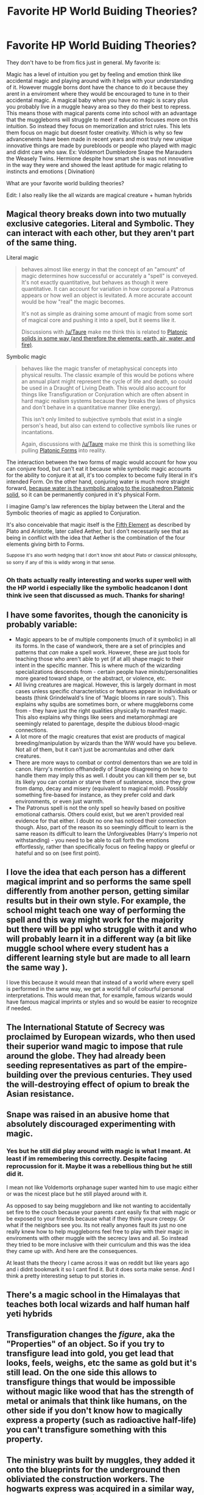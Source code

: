 #+TITLE: Favorite HP World Buiding Theories?

* Favorite HP World Buiding Theories?
:PROPERTIES:
:Author: literaltrashgoblin
:Score: 19
:DateUnix: 1565924853.0
:DateShort: 2019-Aug-16
:FlairText: Discussion
:END:
They don't have to be from fics just in general. My favorite is:

Magic has a level of intuition you get by feeling and emotion think like accidental magic and playing around with it helps with your understanding of it. However muggle borns dont have the chance to do it because they arent in a enviroment where they would be encouraged to tune in to their accidental magic. A magical baby when you have no magic is scary plus you probably live in a muggle heavy area so they do their best to repress. This means those with magical parents come into school with an advantage that the muggleborns will struggle to meet if education focuses more on this intuition. So instead they focus on memorization and strict rules. This lets them focus on magic but doesnt foster creativity. Which is why so few advancenents have been made in recent years and most truly new unique innovative things are made by purebloods or people who played with magic and didnt care who saw. Ex: Voldemort Dumbledore Snape the Marauders the Weasely Twins. Hermione despite how smart she is was not innovative in the way they were and showed the least aptitude for magic relating to instincts and emotions ( Divination)

What are your favorite world building theories?

Edit: I also really like the all wizards are magical creature + human hybrids


** Magical theory breaks down into two mutually exclusive categories. Literal and Symbolic. They can interact with each other, but they aren't part of the same thing.

Literal magic

#+begin_quote
  behaves almost like energy in that the concept of an "amount" of magic determines how successful or accurately a "spell" is conveyed. It's not exactly quantitative, but behaves as though it were quantitative. It can account for variation in how corporeal a Patronus appears or how well an object is levitated. A more accurate account would be how "real" the magic becomes.

  It's not as simple as draining some amount of magic from some sort of magical core and pushing it into a spell, but it seems like it.

  Discussions with [[/u/Taure]] make me think this is related to [[https://en.wikipedia.org/wiki/Platonic_solid][Platonic solids in some way (and therefore the elements: earth, air, water, and fire)]].
#+end_quote

Symbolic magic

#+begin_quote
  behaves like the magic transfer of metaphysical concepts into physical results. The classic example of this would be potions where an annual plant might represent the cycle of life and death, so could be used in a Draught of Living Death. This would also account for things like Transfiguration or Conjuration which are often absent in hard magic realism systems because they breaks the laws of physics and don't behave in a quantitative manner (like energy).

  This isn't only limited to subjective symbols that exist in a single person's head, but also can extend to collective symbols like runes or incantations.

  Again, discussions with [[/u/Taure]] make me think this is something like pulling [[https://en.wikipedia.org/wiki/Theory_of_forms][Platonic Forms]] into reality.
#+end_quote

The interaction between the two forms of magic would account for how you can conjure food, but can't eat it because while symbolic magic accounts for the ability to conjure it at all, it's too complex to become fully literal in it's intended Form. On the other hand, conjuring water is much more straight forward, [[https://en.wikipedia.org/wiki/File:Kepler_Icosahedron_Water.jpg][because water is the symbolic analog to the icosahedron Platonic solid]], so it can be permanently conjured in it's physical Form.

I imagine Gamp's law references the biplay between the Literal and the Symbolic theories of magic as applied to Conjuration.

It's also conceivable that magic itself is the [[https://en.wikipedia.org/wiki/Aether_(classical_element)][Fifth Element]] as described by Plato and Aristotle, later called Aether, but I don't necessarily see that as being in conflict with the idea that Aether is the combination of the four elements giving birth to Forms.

^{Suppose} ^{it's} ^{also} ^{worth} ^{hedging} ^{that} ^{I} ^{don't} ^{know} ^{shit} ^{about} ^{Plato} ^{or} ^{classical} ^{philosophy,} ^{so} ^{sorry} ^{if} ^{any} ^{of} ^{this} ^{is} ^{wildly} ^{wrong} ^{in} ^{that} ^{sense.}
:PROPERTIES:
:Author: blandge
:Score: 10
:DateUnix: 1565925851.0
:DateShort: 2019-Aug-16
:END:

*** Oh thats actually really interesting and works super well with the HP world i especially like the symbolic headcanon I dont think ive seen that discussed as much. Thanks for sharing!
:PROPERTIES:
:Author: literaltrashgoblin
:Score: 5
:DateUnix: 1565926024.0
:DateShort: 2019-Aug-16
:END:


** I have some favorites, though the canonicity is probably variable:

- Magic appears to be of multiple components (much of it symbolic) in all its forms. In the case of wandwork, there are a set of principles and patterns that /can/ make a spell work. However, these are just tools for teaching those who aren't able to yet (if at all) shape magic to their intent in the specific manner. This is where much of the wizarding specializations descends from - certain people have minds/personalities more geared toward shape, or the abstract, or violence, etc.
- All living creatures are magical. However, this is largely dormant in most cases unless specific characteristics or features appear in individuals or beasts (think Grindelwald's line of 'Magic blooms in rare souls'). This explains why squibs are sometimes born, or where muggleborns come from - they have just the right qualities physically to manifest magic. This also explains why things like seers and metamorphmagi are seemingly related to parentage, despite the dubious blood-magic connections.
- A lot more of the magic creatures that exist are products of magical breeding/manipulation by wizards than the WW would have you believe. Not all of them, but it can't just be acromantulas and other dark creatures.
- There are more ways to combat or control dementors than we are told in canon. Harry's mention offhandedly of Snape disagreeing on how to handle them may imply this as well. I doubt you can kill them per se, but its likely you can contain or starve them of sustenance, since they grow from damp, decay and misery (equivalent to magical mold). Possibly something fire-based for instance, as they prefer cold and dark environments, or even just warmth.
- The Patronus spell is not the only spell so heavily based on positive emotional catharsis. Others could exist, but we aren't provided real evidence for that either. I doubt no one has noticed their connection though. Also, part of the reason its so seemingly difficult to learn is the same reason its difficult to learn the Unforgiveables (Harry's Imperio not withstanding) - you need to be able to call forth the emotions effortlessly, rather than specifically focus on feeling happy or gleeful or hateful and so on (see first point).
:PROPERTIES:
:Author: XeshTrill
:Score: 3
:DateUnix: 1565965380.0
:DateShort: 2019-Aug-16
:END:


** I love the idea that each person has a different magical imprint and so performs the same spell differently from another person, getting similar results but in their own style. For example, the school might teach one way of performing the spell and this way might work for the majority but there will be ppl who struggle with it and who will probably learn it in a different way (a bit like muggle school where every student has a different learning style but are made to all learn the same way ).

I love this because it would mean that instead of a world where every spell is performed in the same way, we get a world full of colourful personal interpretations. This would mean that, for example, famous wizards would have famous magical imprints or styles and so would be easier to recognize if needed.
:PROPERTIES:
:Author: leelbitweird
:Score: 2
:DateUnix: 1565962227.0
:DateShort: 2019-Aug-16
:END:


** The International Statute of Secrecy was proclaimed by European wizards, who then used their superior wand magic to impose that rule around the globe. They had already been seeding representatives as part of the empire-building over the previous centuries. They used the will-destroying effect of opium to break the Asian resistance.
:PROPERTIES:
:Author: wordhammer
:Score: 2
:DateUnix: 1565966574.0
:DateShort: 2019-Aug-16
:END:


** Snape was raised in an abusive home that absolutely discouraged experimenting with magic.
:PROPERTIES:
:Author: Slightly_Too_Heavy
:Score: 4
:DateUnix: 1565925491.0
:DateShort: 2019-Aug-16
:END:

*** Yes but he still did play around with magic is what I meant. At least if im remembering this correctly. Despite facing reprocussion for it. Maybe it was a rebellious thing but he still did it.

I mean not like Voldemorts orphanage super wanted him to use magic either or was the nicest place but he still played around with it.

As opposed to say being muggleborn and like not wanting to accidentally set fire to the couch because your parents cant easily fix that with magic or be exposed to your friends because what if they think youre creepy. Or what if the neighbors see you. Its not really anyones fault its just no one really knew how to help muggleborns feel free to play with their magic in enviroments with other muggle with the secrecy laws and all. So instead they tried to be more inclusive with their curriculum and this was the idea they came up with. And here are the consequences.

At least thats the theory I came across it was on reddit but like years ago and i didnt bookmark it so I cant find it. But it does sorta make sense. And I think a pretty interesting setup to put stories in.
:PROPERTIES:
:Author: literaltrashgoblin
:Score: 5
:DateUnix: 1565925854.0
:DateShort: 2019-Aug-16
:END:


** There's a magic school in the Himalayas that teaches both local wizards and half human half yeti hybrids
:PROPERTIES:
:Author: Bleepbloopbotz2
:Score: 2
:DateUnix: 1565940433.0
:DateShort: 2019-Aug-16
:END:


** Transfiguration changes the /figure/, aka the "Properties" of an object. So if you try to transfigure lead into gold, you get lead that looks, feels, weighs, etc the same as gold but it's still lead. On the one side this allows to transfigure things that would be impossible without magic like wood that has the strength of metal or animals that think like humans, on the other side if you don't know how to magically express a property (such as radioactive half-life) you can't transfigure something with this property.
:PROPERTIES:
:Author: 15_Redstones
:Score: 1
:DateUnix: 1565935872.0
:DateShort: 2019-Aug-16
:END:


** The ministry was built by muggles, they added it onto the blueprints for the underground then obliviated the construction workers. The hogwarts express was acquired in a similar way, change an order of trains one up, steal one then change it one down.

For settings where magic disrupts electronics the Diagon Alley wall serves an important purpose, It temporarily opens a hole in the normally impenetrably wards that prevent magic from frying all the electronics in the surrounding area.
:PROPERTIES:
:Author: bonsly24
:Score: 0
:DateUnix: 1565937146.0
:DateShort: 2019-Aug-16
:END:
